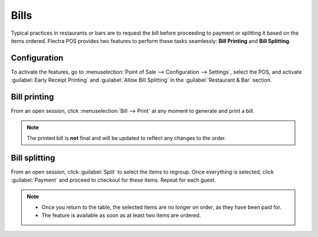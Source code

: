 =====
Bills
=====

Typical practices in restaurants or bars are to request the bill before proceeding to payment or
splitting it based on the items ordered. Flectra POS provides two features to perform these tasks
seamlessly: **Bill Printing** and **Bill Splitting**.

Configuration
=============

To activate the features, go to :menuselection:`Point of Sale --> Configuration --> Settings`,
select the POS, and activate :guilabel:`Early Receipt Printing` and :guilabel:`Allow Bill Splitting`
in the :guilabel:`Restaurant & Bar` section.

.. image:: bill_printing/settings.png
   :align: center
   :alt: activate the bill printing and bill splitting features in the POS settings

Bill printing
=============

From an open session, click :menuselection:`Bill --> Print` at any moment to generate and print a
bill.

.. note::
   The printed bill is **not** final and will be updated to reflect any changes to the order.

Bill splitting
==============

From an open session, click :guilabel:`Split` to select the items to regroup. Once everything is
selected, click :guilabel:`Payment` and proceed to checkout for these items. Repeat for each guest.

.. note::
   - Once you return to the table, the selected items are no longer on order, as they have been paid
     for.
   - The feature is available as soon as at least two items are ordered.

.. seealso::
   - :doc:`floors_tables`
